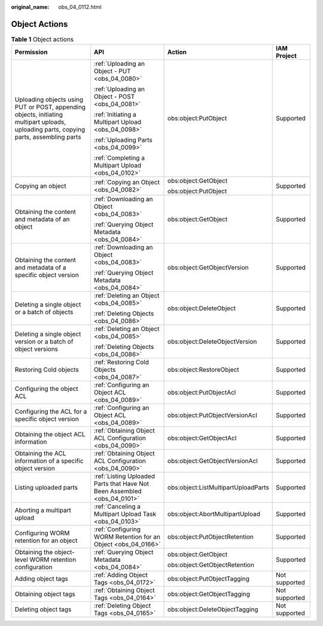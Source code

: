 :original_name: obs_04_0112.html

.. _obs_04_0112:

Object Actions
==============

.. table:: **Table 1** Object actions

   +----------------------------------------------------------------------------------------------------------------------------------------+--------------------------------------------------------------------------+-------------------------------------+-----------------+
   | Permission                                                                                                                             | API                                                                      | Action                              | IAM Project     |
   +========================================================================================================================================+==========================================================================+=====================================+=================+
   | Uploading objects using PUT or POST, appending objects, initiating multipart uploads, uploading parts, copying parts, assembling parts | :ref:`Uploading an Object - PUT <obs_04_0080>`                           | obs:object:PutObject                | Supported       |
   |                                                                                                                                        |                                                                          |                                     |                 |
   |                                                                                                                                        | :ref:`Uploading an Object - POST <obs_04_0081>`                          |                                     |                 |
   |                                                                                                                                        |                                                                          |                                     |                 |
   |                                                                                                                                        | :ref:`Initiating a Multipart Upload <obs_04_0098>`                       |                                     |                 |
   |                                                                                                                                        |                                                                          |                                     |                 |
   |                                                                                                                                        | :ref:`Uploading Parts <obs_04_0099>`                                     |                                     |                 |
   |                                                                                                                                        |                                                                          |                                     |                 |
   |                                                                                                                                        | :ref:`Completing a Multipart Upload <obs_04_0102>`                       |                                     |                 |
   +----------------------------------------------------------------------------------------------------------------------------------------+--------------------------------------------------------------------------+-------------------------------------+-----------------+
   | Copying an object                                                                                                                      | :ref:`Copying an Object <obs_04_0082>`                                   | obs:object:GetObject                | Supported       |
   |                                                                                                                                        |                                                                          |                                     |                 |
   |                                                                                                                                        |                                                                          | obs:object:PutObject                |                 |
   +----------------------------------------------------------------------------------------------------------------------------------------+--------------------------------------------------------------------------+-------------------------------------+-----------------+
   | Obtaining the content and metadata of an object                                                                                        | :ref:`Downloading an Object <obs_04_0083>`                               | obs:object:GetObject                | Supported       |
   |                                                                                                                                        |                                                                          |                                     |                 |
   |                                                                                                                                        | :ref:`Querying Object Metadata <obs_04_0084>`                            |                                     |                 |
   +----------------------------------------------------------------------------------------------------------------------------------------+--------------------------------------------------------------------------+-------------------------------------+-----------------+
   | Obtaining the content and metadata of a specific object version                                                                        | :ref:`Downloading an Object <obs_04_0083>`                               | obs:object:GetObjectVersion         | Supported       |
   |                                                                                                                                        |                                                                          |                                     |                 |
   |                                                                                                                                        | :ref:`Querying Object Metadata <obs_04_0084>`                            |                                     |                 |
   +----------------------------------------------------------------------------------------------------------------------------------------+--------------------------------------------------------------------------+-------------------------------------+-----------------+
   | Deleting a single object or a batch of objects                                                                                         | :ref:`Deleting an Object <obs_04_0085>`                                  | obs:object:DeleteObject             | Supported       |
   |                                                                                                                                        |                                                                          |                                     |                 |
   |                                                                                                                                        | :ref:`Deleting Objects <obs_04_0086>`                                    |                                     |                 |
   +----------------------------------------------------------------------------------------------------------------------------------------+--------------------------------------------------------------------------+-------------------------------------+-----------------+
   | Deleting a single object version or a batch of object versions                                                                         | :ref:`Deleting an Object <obs_04_0085>`                                  | obs:object:DeleteObjectVersion      | Supported       |
   |                                                                                                                                        |                                                                          |                                     |                 |
   |                                                                                                                                        | :ref:`Deleting Objects <obs_04_0086>`                                    |                                     |                 |
   +----------------------------------------------------------------------------------------------------------------------------------------+--------------------------------------------------------------------------+-------------------------------------+-----------------+
   | Restoring Cold objects                                                                                                                 | :ref:`Restoring Cold Objects <obs_04_0087>`                              | obs:object:RestoreObject            | Supported       |
   +----------------------------------------------------------------------------------------------------------------------------------------+--------------------------------------------------------------------------+-------------------------------------+-----------------+
   | Configuring the object ACL                                                                                                             | :ref:`Configuring an Object ACL <obs_04_0089>`                           | obs:object:PutObjectAcl             | Supported       |
   +----------------------------------------------------------------------------------------------------------------------------------------+--------------------------------------------------------------------------+-------------------------------------+-----------------+
   | Configuring the ACL for a specific object version                                                                                      | :ref:`Configuring an Object ACL <obs_04_0089>`                           | obs:object:PutObjectVersionAcl      | Supported       |
   +----------------------------------------------------------------------------------------------------------------------------------------+--------------------------------------------------------------------------+-------------------------------------+-----------------+
   | Obtaining the object ACL information                                                                                                   | :ref:`Obtaining Object ACL Configuration <obs_04_0090>`                  | obs:object:GetObjectAcl             | Supported       |
   +----------------------------------------------------------------------------------------------------------------------------------------+--------------------------------------------------------------------------+-------------------------------------+-----------------+
   | Obtaining the ACL information of a specific object version                                                                             | :ref:`Obtaining Object ACL Configuration <obs_04_0090>`                  | obs:object:GetObjectVersionAcl      | Supported       |
   +----------------------------------------------------------------------------------------------------------------------------------------+--------------------------------------------------------------------------+-------------------------------------+-----------------+
   | Listing uploaded parts                                                                                                                 | :ref:`Listing Uploaded Parts that Have Not Been Assembled <obs_04_0101>` | obs:object:ListMultipartUploadParts | Supported       |
   +----------------------------------------------------------------------------------------------------------------------------------------+--------------------------------------------------------------------------+-------------------------------------+-----------------+
   | Aborting a multipart upload                                                                                                            | :ref:`Canceling a Multipart Upload Task <obs_04_0103>`                   | obs:object:AbortMultipartUpload     | Supported       |
   +----------------------------------------------------------------------------------------------------------------------------------------+--------------------------------------------------------------------------+-------------------------------------+-----------------+
   | Configuring WORM retention for an object                                                                                               | :ref:`Configuring WORM Retention for an Object <obs_04_0166>`            | obs:object:PutObjectRetention       | Supported       |
   +----------------------------------------------------------------------------------------------------------------------------------------+--------------------------------------------------------------------------+-------------------------------------+-----------------+
   | Obtaining the object-level WORM retention configuration                                                                                | :ref:`Querying Object Metadata <obs_04_0084>`                            | obs:object:GetObject                | Supported       |
   |                                                                                                                                        |                                                                          |                                     |                 |
   |                                                                                                                                        |                                                                          | obs:object:GetObjectRetention       |                 |
   +----------------------------------------------------------------------------------------------------------------------------------------+--------------------------------------------------------------------------+-------------------------------------+-----------------+
   | Adding object tags                                                                                                                     | :ref:`Adding Object Tags <obs_04_0172>`                                  | obs:object:PutObjectTagging         | Not supported   |
   +----------------------------------------------------------------------------------------------------------------------------------------+--------------------------------------------------------------------------+-------------------------------------+-----------------+
   | Obtaining object tags                                                                                                                  | :ref:`Obtaining Object Tags <obs_04_0164>`                               | obs:object:GetObjectTagging         | Not supported   |
   +----------------------------------------------------------------------------------------------------------------------------------------+--------------------------------------------------------------------------+-------------------------------------+-----------------+
   | Deleting object tags                                                                                                                   | :ref:`Deleting Object Tags <obs_04_0165>`                                | obs:object:DeleteObjectTagging      | Not supported   |
   +----------------------------------------------------------------------------------------------------------------------------------------+--------------------------------------------------------------------------+-------------------------------------+-----------------+
